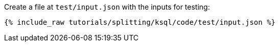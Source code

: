 Create a file at `test/input.json` with the inputs for testing:

+++++
<pre class="snippet"><code class="json">{% include_raw tutorials/splitting/ksql/code/test/input.json %}</code></pre>
+++++
